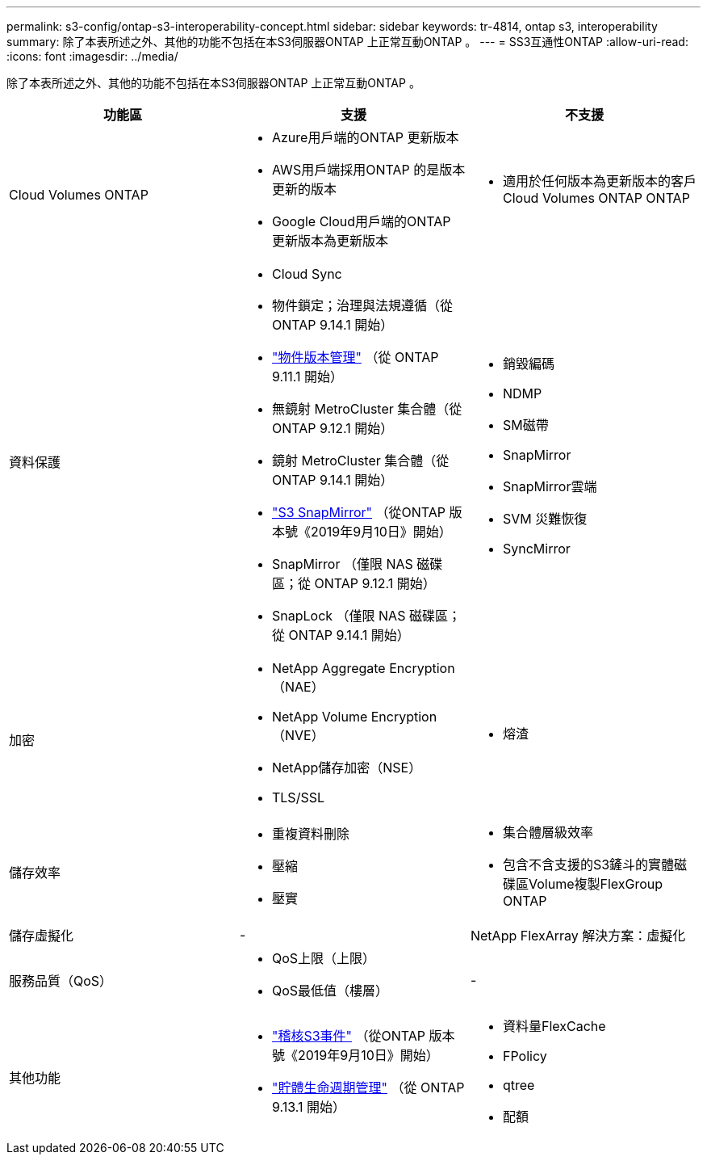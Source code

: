 ---
permalink: s3-config/ontap-s3-interoperability-concept.html 
sidebar: sidebar 
keywords: tr-4814, ontap s3, interoperability 
summary: 除了本表所述之外、其他的功能不包括在本S3伺服器ONTAP 上正常互動ONTAP 。 
---
= SS3互通性ONTAP
:allow-uri-read: 
:icons: font
:imagesdir: ../media/


[role="lead"]
除了本表所述之外、其他的功能不包括在本S3伺服器ONTAP 上正常互動ONTAP 。

[cols="3*"]
|===
| 功能區 | 支援 | 不支援 


 a| 
Cloud Volumes ONTAP
 a| 
* Azure用戶端的ONTAP 更新版本
* AWS用戶端採用ONTAP 的是版本更新的版本
* Google Cloud用戶端的ONTAP 更新版本為更新版本

 a| 
* 適用於任何版本為更新版本的客戶Cloud Volumes ONTAP ONTAP




 a| 
資料保護
 a| 
* Cloud Sync
* 物件鎖定；治理與法規遵循（從 ONTAP 9.14.1 開始）
* link:ontap-s3-supported-actions-reference.html#bucket-operations["物件版本管理"] （從 ONTAP 9.11.1 開始）
* 無鏡射 MetroCluster 集合體（從 ONTAP 9.12.1 開始）
* 鏡射 MetroCluster 集合體（從 ONTAP 9.14.1 開始）
* link:../s3-snapmirror/index.html["S3 SnapMirror"] （從ONTAP 版本號《2019年9月10日》開始）
* SnapMirror （僅限 NAS 磁碟區；從 ONTAP 9.12.1 開始）
* SnapLock （僅限 NAS 磁碟區；從 ONTAP 9.14.1 開始）

 a| 
* 銷毀編碼
* NDMP
* SM磁帶
* SnapMirror
* SnapMirror雲端
* SVM 災難恢復
* SyncMirror




 a| 
加密
 a| 
* NetApp Aggregate Encryption（NAE）
* NetApp Volume Encryption（NVE）
* NetApp儲存加密（NSE）
* TLS/SSL

 a| 
* 熔渣




 a| 
儲存效率
 a| 
* 重複資料刪除
* 壓縮
* 壓實

 a| 
* 集合體層級效率
* 包含不含支援的S3鏟斗的實體磁碟區Volume複製FlexGroup ONTAP




 a| 
儲存虛擬化
 a| 
-
 a| 
NetApp FlexArray 解決方案：虛擬化



 a| 
服務品質（QoS）
 a| 
* QoS上限（上限）
* QoS最低值（樓層）

 a| 
-



 a| 
其他功能
 a| 
* link:../s3-audit/index.html["稽核S3事件"] （從ONTAP 版本號《2019年9月10日》開始）
* link:../s3-config/create-bucket-lifecycle-rule-task.html["貯體生命週期管理"] （從 ONTAP 9.13.1 開始）

 a| 
* 資料量FlexCache
* FPolicy
* qtree
* 配額


|===
